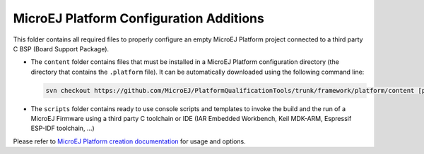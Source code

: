 MicroEJ Platform Configuration Additions
========================================

This folder contains all required files to properly configure an empty MicroEJ Platform project connected to a third party C BSP (Board Support Package).

- The ``content`` folder contains files that must be installed in a MicroEJ Platform configuration directory (the directory that contains the ``.platform`` file).
  It can be automatically downloaded using the following command line:

  .. code-block:: console
   
     svn checkout https://github.com/MicroEJ/PlatformQualificationTools/trunk/framework/platform/content [path_to_platform_configuration_directory]

- The ``scripts`` folder contains ready to use console scripts and templates to invoke the build and the run of 
  a MicroEJ Firmware using a third party C toolchain or IDE (IAR Embedded Workbench, Keil MDK-ARM, Espressif ESP-IDF toolchain, ...)

Please refer to `MicroEJ Platform creation documentation <https://docs.microej.com/en/latest/PlatformDeveloperGuide/createNewPlatform.html>`_ for usage and options.

.. ReStructuredText
.. Copyright 2020 MicroEJ Corp. All rights reserved.
.. Use of this source code is governed by a BSD-style license that can be found with this software.